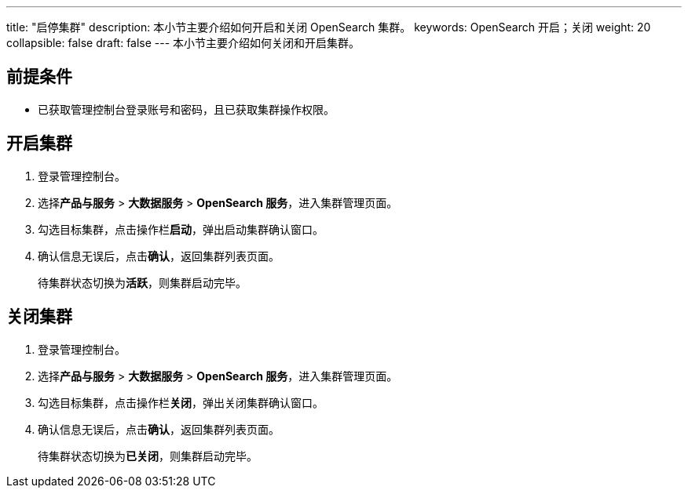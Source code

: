---
title: "启停集群"
description: 本小节主要介绍如何开启和关闭 OpenSearch 集群。 
keywords: OpenSearch 开启；关闭
weight: 20
collapsible: false
draft: false
---
本小节主要介绍如何关闭和开启集群。

== 前提条件

* 已获取管理控制台登录账号和密码，且已获取集群操作权限。

== 开启集群

. 登录管理控制台。
. 选择**产品与服务** > *大数据服务* > *OpenSearch 服务*，进入集群管理页面。
. 勾选目标集群，点击操作栏**启动**，弹出启动集群确认窗口。
. 确认信息无误后，点击**确认**，返回集群列表页面。
+
待集群状态切换为**活跃**，则集群启动完毕。

== 关闭集群

. 登录管理控制台。
. 选择**产品与服务** > *大数据服务* > *OpenSearch 服务*，进入集群管理页面。
. 勾选目标集群，点击操作栏**关闭**，弹出关闭集群确认窗口。
. 确认信息无误后，点击**确认**，返回集群列表页面。
+
待集群状态切换为**已关闭**，则集群启动完毕。


